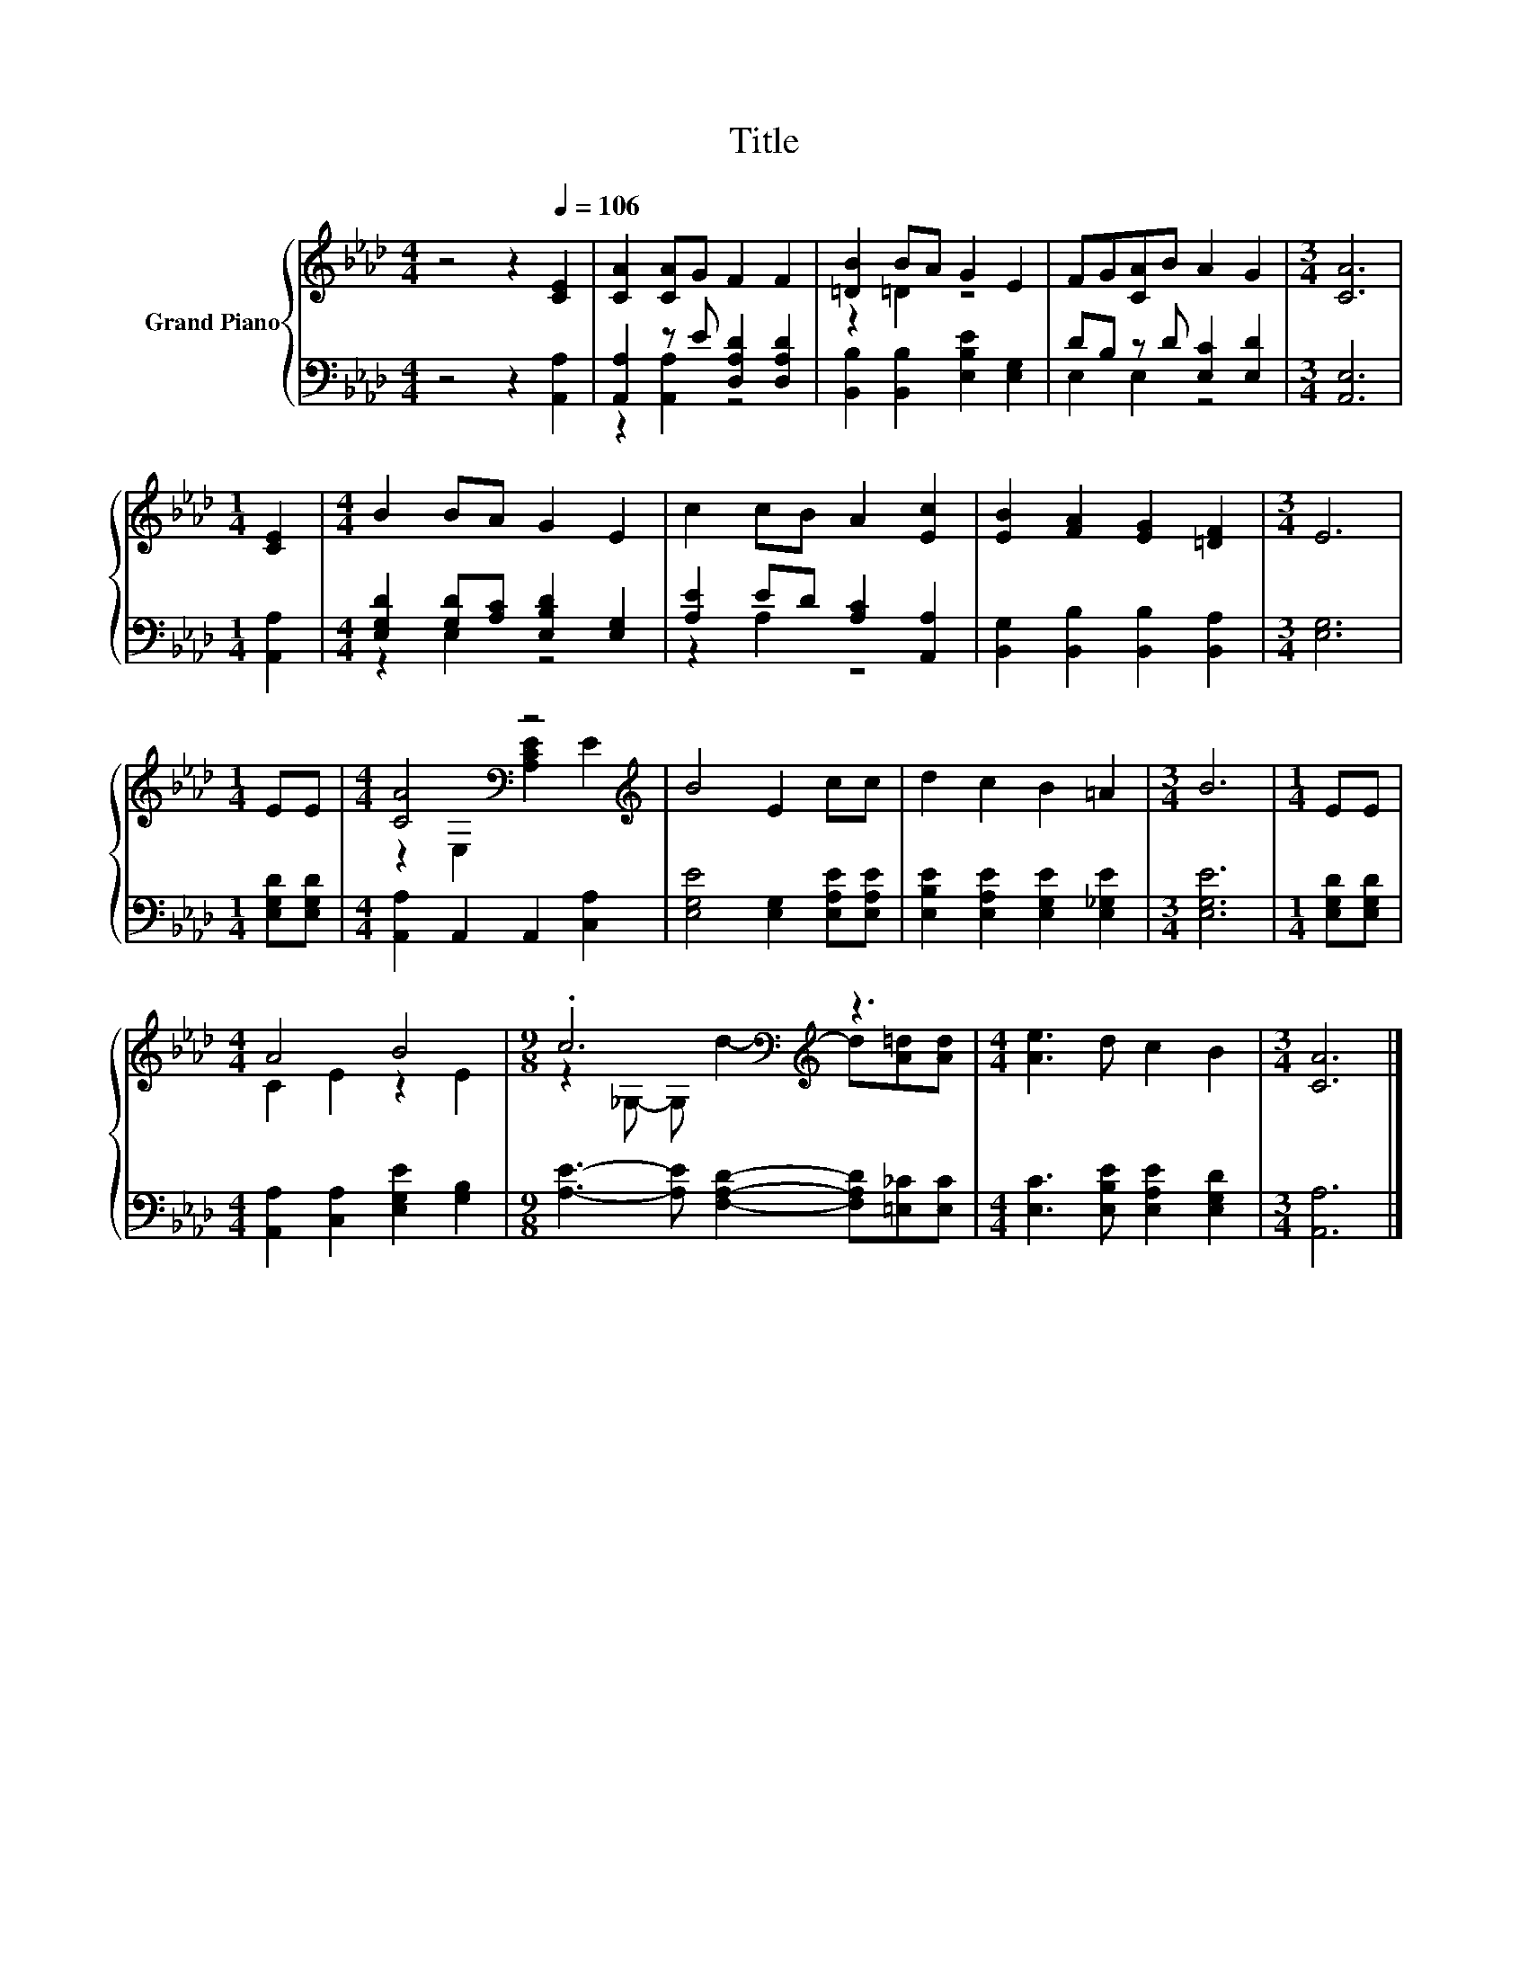 X:1
T:Title
%%score { ( 1 4 ) | ( 2 3 ) }
L:1/8
M:4/4
K:Ab
V:1 treble nm="Grand Piano"
V:4 treble 
V:2 bass 
V:3 bass 
V:1
 z4 z2[Q:1/4=106] [CE]2 | [CA]2 [CA]G F2 F2 | [=DB]2 BA G2 E2 | FG[CA]B A2 G2 |[M:3/4] [CA]6 | %5
[M:1/4] [CE]2 |[M:4/4] B2 BA G2 E2 | c2 cB A2 [Ec]2 | [EB]2 [FA]2 [EG]2 [=DF]2 |[M:3/4] E6 | %10
[M:1/4] EE |[M:4/4] [CA]4[K:bass] z4[K:treble] | B4 E2 cc | d2 c2 B2 =A2 |[M:3/4] B6 |[M:1/4] EE | %16
[M:4/4] A4 B4 |[M:9/8] .c6[K:bass][K:treble] z3 |[M:4/4] [Ae]3 d c2 B2 |[M:3/4] [CA]6 |] %20
V:2
 z4 z2 [A,,A,]2 | [A,,A,]2 z E [D,A,D]2 [D,A,D]2 | [B,,B,]2 [B,,B,]2 [E,B,E]2 [E,G,]2 | %3
 DB, z D [E,C]2 [E,D]2 |[M:3/4] [A,,E,]6 |[M:1/4] [A,,A,]2 | %6
[M:4/4] [E,G,D]2 [G,D][A,C] [E,B,D]2 [E,G,]2 | [A,E]2 ED [A,C]2 [A,,A,]2 | %8
 [B,,G,]2 [B,,B,]2 [B,,B,]2 [B,,A,]2 |[M:3/4] [E,G,]6 |[M:1/4] [E,G,D][E,G,D] | %11
[M:4/4] [A,,A,]2 A,,2 A,,2 [C,A,]2 | [E,G,E]4 [E,G,]2 [E,A,E][E,A,E] | %13
 [E,B,E]2 [E,A,E]2 [E,G,E]2 [E,_G,E]2 |[M:3/4] [E,G,E]6 |[M:1/4] [E,G,D][E,G,D] | %16
[M:4/4] [A,,A,]2 [C,A,]2 [E,G,E]2 [G,B,]2 |[M:9/8] [A,E]3- [A,E] [F,A,D]2- [F,A,D][=E,_C][E,C] | %18
[M:4/4] [E,C]3 [E,B,E] [E,A,E]2 [E,G,D]2 |[M:3/4] [A,,A,]6 |] %20
V:3
 x8 | z2 [A,,A,]2 z4 | x8 | E,2 E,2 z4 |[M:3/4] x6 |[M:1/4] x2 |[M:4/4] z2 E,2 z4 | z2 A,2 z4 | %8
 x8 |[M:3/4] x6 |[M:1/4] x2 |[M:4/4] x8 | x8 | x8 |[M:3/4] x6 |[M:1/4] x2 |[M:4/4] x8 |[M:9/8] x9 | %18
[M:4/4] x8 |[M:3/4] x6 |] %20
V:4
 x8 | x8 | z2 =D2 z4 | x8 |[M:3/4] x6 |[M:1/4] x2 |[M:4/4] x8 | x8 | x8 |[M:3/4] x6 |[M:1/4] x2 | %11
[M:4/4] z2[K:bass] E,2 [A,CE]2[K:treble] E2 | x8 | x8 |[M:3/4] x6 |[M:1/4] x2 | %16
[M:4/4] C2 E2 z2 E2 |[M:9/8] z2[K:bass] _G,- G,[K:treble] d2- d[A=d][Ad] |[M:4/4] x8 |[M:3/4] x6 |] %20

